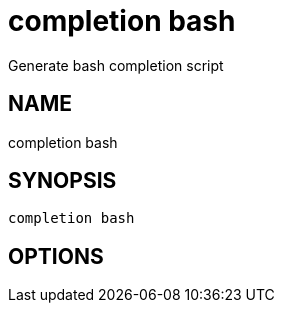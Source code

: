 = completion bash
Generate bash completion script

== NAME
completion bash

== SYNOPSIS
====
[source]
----
completion bash 
----
====

== OPTIONS

